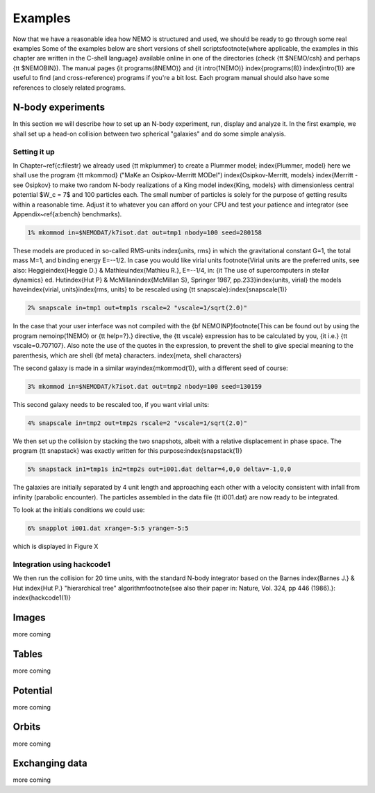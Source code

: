 Examples
========

Now that we have a reasonable idea how NEMO is structured and used, we
should be ready to go through some real examples  Some of the examples
below are short versions of shell scripts\footnote{where applicable, the
examples in this chapter are written in the C-shell language}
available online in one of the directories
(check {\tt \$NEMO/csh} and perhaps {\tt \$NEMOBIN}).
The manual pages
{\it programs(8NEMO)} and {\it intro(1NEMO)} \index{programs(8)}
\index{intro(1)} are useful to find (and cross-reference) programs
if you're a bit lost. Each program manual should also 
have some references to closely related programs.


N-body experiments
------------------

In this section we will describe how to set up an N-body experiment, run,
display and analyze it.  In the first example, we shall set up a head-on
collision between two spherical "galaxies" and do some simple analysis.

Setting it up
~~~~~~~~~~~~~

In Chapter~\ref{c:filestr} we already used {\tt mkplummer} to create 
a Plummer model;
\index{Plummer, model}
here we shall use the program {\tt mkommod} ("MaKe an Osipkov-Merritt
MODel") \index{Osipkov-Merritt, models} \index{Merritt - see Osipkov}
to make two random N-body realizations of a King model \index{King, models}
with dimensionless central potential $W_c = 7$ and 100 particles each. 
The small number of particles is solely for the purpose of getting
results within a reasonable time. Adjust it to whatever you can afford
on your CPU and test your patience and integrator
(see Appendix~\ref{a:bench} benchmarks).

.. code-block::

    1% mkommod in=$NEMODAT/k7isot.dat out=tmp1 nbody=100 seed=280158
              


These models are produced in so-called RMS-units \index{units, rms}
in which the
gravitational constant G=1, the total mass M=1, and binding energy E=--1/2.
In case you would like virial units
\footnote{Virial units are the preferred units, see also:
Heggie\index{Heggie D.} \& Mathieu\index{Mathieu R.}, E=--1/4,
in: {\it The use of supercomputers in stellar
dynamics} ed. Hut\index{Hut P} \& McMillan\index{McMillan S}, 
Springer 1987, pp.233}\index{units, virial}
the models have\index{virial, units}\index{rms, units}
to be rescaled using {\tt snapscale}:\index{snapscale(1)}

.. code-block::

    2% snapscale in=tmp1 out=tmp1s rscale=2 "vscale=1/sqrt(2.0)"


In the case that your user interface was not compiled with the 
{\bf NEMOINP}\footnote{This can be found out by 
using the program nemoinp(1NEMO) or {\tt help=?}.}
directive, the {\tt vscale} expression has to be calculated by you,
{\it i.e.} {\tt vscale=0.707107}. Also note the use of the quotes in
the expression, to prevent the shell to give special meaning to
the parenthesis, which are shell {\bf meta} characters.
\index{meta, shell characters}

The second galaxy is made in a similar way\index{mkommod(1)}, with
a different seed of course:

.. code-block::

    3% mkommod in=$NEMODAT/k7isot.dat out=tmp2 nbody=100 seed=130159


This second galaxy needs to be rescaled too, if you want virial units:


.. code-block::

    4% snapscale in=tmp2 out=tmp2s rscale=2 "vscale=1/sqrt(2.0)"


We then set up the collision by stacking the two snapshots, albeit with
a relative displacement in phase space.  The program {\tt snapstack} was exactly
written for this purpose:\index{snapstack(1)}


.. code-block::

    5% snapstack in1=tmp1s in2=tmp2s out=i001.dat deltar=4,0,0 deltav=-1,0,0


The galaxies are initially separated by 4 unit length and approaching
each other with a velocity consistent with infall from infinity
(parabolic encounter). The particles assembled in the data file
{\tt i001.dat} are now ready to be integrated.

To look at the initials conditions we could use:

.. code-block::

    6% snapplot i001.dat xrange=-5:5 yrange=-5:5

which is displayed in Figure X

Integration using hackcode1
~~~~~~~~~~~~~~~~~~~~~~~~~~~

We then run the collision for 20 time units, with the standard
N-body integrator based on the Barnes 
\index{Barnes J.} \& Hut \index{Hut P.} "hierarchical tree" 
algorithm\footnote{see also their paper in: Nature, Vol. 324, pp 446 (1986).}:
\index{hackcode1(1)}

Images
------

more coming


Tables
------

more coming

Potential
---------

more coming

Orbits
------

more coming

Exchanging data
---------------

more coming

